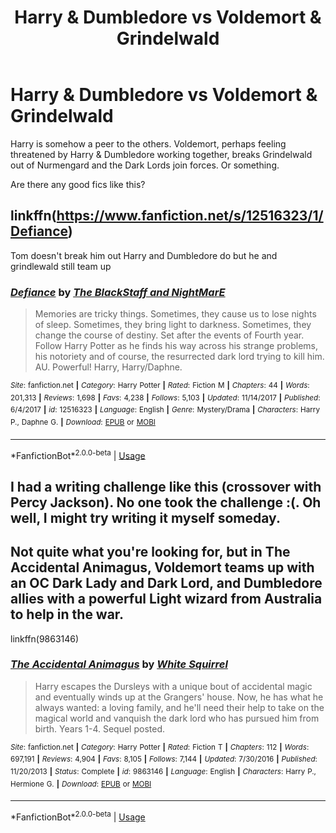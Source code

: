 #+TITLE: Harry & Dumbledore vs Voldemort & Grindelwald

* Harry & Dumbledore vs Voldemort & Grindelwald
:PROPERTIES:
:Author: TheVoteMote
:Score: 2
:DateUnix: 1580454802.0
:DateShort: 2020-Jan-31
:FlairText: Request
:END:
Harry is somehow a peer to the others. Voldemort, perhaps feeling threatened by Harry & Dumbledore working together, breaks Grindelwald out of Nurmengard and the Dark Lords join forces. Or something.

Are there any good fics like this?


** linkffn([[https://www.fanfiction.net/s/12516323/1/Defiance]])

Tom doesn't break him out Harry and Dumbledore do but he and grindlewald still team up
:PROPERTIES:
:Author: Kingslayer629736
:Score: 1
:DateUnix: 1580462421.0
:DateShort: 2020-Jan-31
:END:

*** [[https://www.fanfiction.net/s/12516323/1/][*/Defiance/*]] by [[https://www.fanfiction.net/u/8526641/The-BlackStaff-and-NightMarE][/The BlackStaff and NightMarE/]]

#+begin_quote
  Memories are tricky things. Sometimes, they cause us to lose nights of sleep. Sometimes, they bring light to darkness. Sometimes, they change the course of destiny. Set after the events of Fourth year. Follow Harry Potter as he finds his way across his strange problems, his notoriety and of course, the resurrected dark lord trying to kill him. AU. Powerful! Harry, Harry/Daphne.
#+end_quote

^{/Site/:} ^{fanfiction.net} ^{*|*} ^{/Category/:} ^{Harry} ^{Potter} ^{*|*} ^{/Rated/:} ^{Fiction} ^{M} ^{*|*} ^{/Chapters/:} ^{44} ^{*|*} ^{/Words/:} ^{201,313} ^{*|*} ^{/Reviews/:} ^{1,698} ^{*|*} ^{/Favs/:} ^{4,238} ^{*|*} ^{/Follows/:} ^{5,103} ^{*|*} ^{/Updated/:} ^{11/14/2017} ^{*|*} ^{/Published/:} ^{6/4/2017} ^{*|*} ^{/id/:} ^{12516323} ^{*|*} ^{/Language/:} ^{English} ^{*|*} ^{/Genre/:} ^{Mystery/Drama} ^{*|*} ^{/Characters/:} ^{Harry} ^{P.,} ^{Daphne} ^{G.} ^{*|*} ^{/Download/:} ^{[[http://www.ff2ebook.com/old/ffn-bot/index.php?id=12516323&source=ff&filetype=epub][EPUB]]} ^{or} ^{[[http://www.ff2ebook.com/old/ffn-bot/index.php?id=12516323&source=ff&filetype=mobi][MOBI]]}

--------------

*FanfictionBot*^{2.0.0-beta} | [[https://github.com/tusing/reddit-ffn-bot/wiki/Usage][Usage]]
:PROPERTIES:
:Author: FanfictionBot
:Score: 1
:DateUnix: 1580462444.0
:DateShort: 2020-Jan-31
:END:


** I had a writing challenge like this (crossover with Percy Jackson). No one took the challenge :(. Oh well, I might try writing it myself someday.
:PROPERTIES:
:Author: Miqdad_Suleman
:Score: 1
:DateUnix: 1580479823.0
:DateShort: 2020-Jan-31
:END:


** Not quite what you're looking for, but in The Accidental Animagus, Voldemort teams up with an OC Dark Lady and Dark Lord, and Dumbledore allies with a powerful Light wizard from Australia to help in the war.

linkffn(9863146)
:PROPERTIES:
:Author: 420SwagBro
:Score: 0
:DateUnix: 1580463566.0
:DateShort: 2020-Jan-31
:END:

*** [[https://www.fanfiction.net/s/9863146/1/][*/The Accidental Animagus/*]] by [[https://www.fanfiction.net/u/5339762/White-Squirrel][/White Squirrel/]]

#+begin_quote
  Harry escapes the Dursleys with a unique bout of accidental magic and eventually winds up at the Grangers' house. Now, he has what he always wanted: a loving family, and he'll need their help to take on the magical world and vanquish the dark lord who has pursued him from birth. Years 1-4. Sequel posted.
#+end_quote

^{/Site/:} ^{fanfiction.net} ^{*|*} ^{/Category/:} ^{Harry} ^{Potter} ^{*|*} ^{/Rated/:} ^{Fiction} ^{T} ^{*|*} ^{/Chapters/:} ^{112} ^{*|*} ^{/Words/:} ^{697,191} ^{*|*} ^{/Reviews/:} ^{4,904} ^{*|*} ^{/Favs/:} ^{8,105} ^{*|*} ^{/Follows/:} ^{7,144} ^{*|*} ^{/Updated/:} ^{7/30/2016} ^{*|*} ^{/Published/:} ^{11/20/2013} ^{*|*} ^{/Status/:} ^{Complete} ^{*|*} ^{/id/:} ^{9863146} ^{*|*} ^{/Language/:} ^{English} ^{*|*} ^{/Characters/:} ^{Harry} ^{P.,} ^{Hermione} ^{G.} ^{*|*} ^{/Download/:} ^{[[http://www.ff2ebook.com/old/ffn-bot/index.php?id=9863146&source=ff&filetype=epub][EPUB]]} ^{or} ^{[[http://www.ff2ebook.com/old/ffn-bot/index.php?id=9863146&source=ff&filetype=mobi][MOBI]]}

--------------

*FanfictionBot*^{2.0.0-beta} | [[https://github.com/tusing/reddit-ffn-bot/wiki/Usage][Usage]]
:PROPERTIES:
:Author: FanfictionBot
:Score: 1
:DateUnix: 1580463609.0
:DateShort: 2020-Jan-31
:END:
